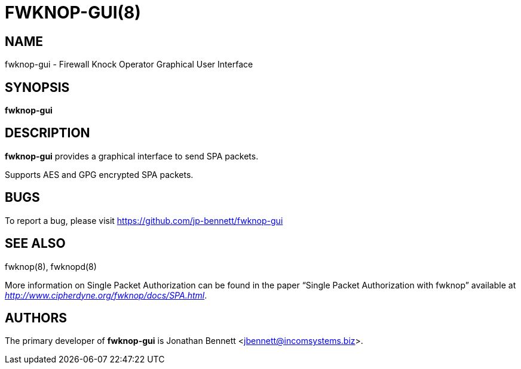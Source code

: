 :man source: Fwknop-gui Client
:man manual: Fwknop-gui Client

FWKNOP-GUI(8)
=============

NAME
----
fwknop-gui - Firewall Knock Operator Graphical User Interface


SYNOPSIS
--------
*fwknop-gui*

DESCRIPTION
-----------
*fwknop-gui* provides a graphical interface to send SPA packets.

Supports AES and GPG encrypted SPA packets.

BUGS
----
To report a bug, please visit https://github.com/jp-bennett/fwknop-gui

SEE ALSO
--------
fwknop(8), fwknopd(8)

More information on Single Packet Authorization can be found in the paper
``Single Packet Authorization with fwknop'' available at
'http://www.cipherdyne.org/fwknop/docs/SPA.html'.

AUTHORS
-------
The primary developer of *fwknop-gui* is Jonathan Bennett <jbennett@incomsystems.biz>.
